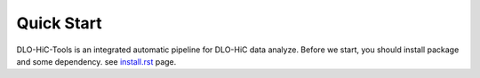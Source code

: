 Quick Start
===========

DLO-HiC-Tools is an integrated automatic pipeline for
DLO-HiC data analyze. Before we start, you should install package 
and some dependency. see `<install.rst>`__ page.


